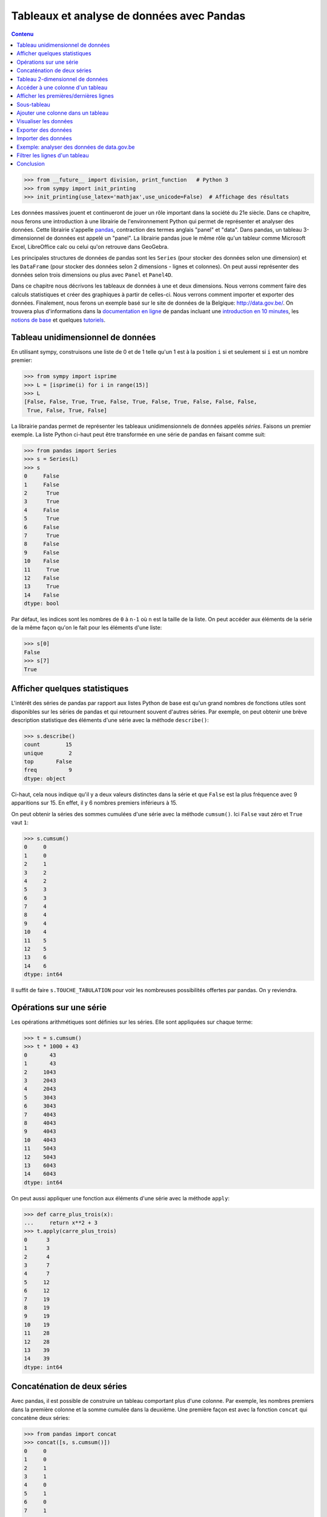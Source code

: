 Tableaux et analyse de données avec Pandas
==========================================

.. contents:: **Contenu**
   :local:

.. code:: pycon

    >>> from __future__ import division, print_function   # Python 3
    >>> from sympy import init_printing
    >>> init_printing(use_latex='mathjax',use_unicode=False)  # Affichage des résultats

Les données massives jouent et continueront de jouer un rôle important dans la
société du 21e siècle. Dans ce chapitre, nous ferons une introduction à une
librairie de l'environnement Python qui permet de représenter et analyser des
données. Cette librairie s'appelle pandas__, contraction des termes anglais
"panel" et "data". Dans pandas, un tableau 3-dimensionnel de données est appelé
un "panel". La librairie pandas joue le même rôle qu'un tableur comme Microsoft
Excel, LibreOffice calc ou celui qu'on retrouve dans GeoGebra.

.. image:: images/pandas_logo.png
   :target: http://pandas.pydata.org/
   :width: 12cm

__ http://pandas.pydata.org/

Les principales structures de données de pandas sont les ``Series`` (pour
stocker des données selon une dimension) et les ``DataFrame`` (pour stocker des
données selon 2 dimensions - lignes et colonnes). On peut aussi représenter des
données selon trois dimensions ou plus avec ``Panel`` et ``Panel4D``.

Dans ce chapitre nous décrivons les tableaux de données à une et deux
dimensions. Nous verrons comment faire des calculs statistiques et créer des
graphiques à partir de celles-ci. Nous verrons comment importer et exporter des
données. Finalement, nous ferons un exemple basé sur le site de données de la
Belgique: http://data.gov.be/. On trouvera plus d'informations dans la
`documentation en ligne`__ de pandas incluant une `introduction en 10
minutes`__, les `notions de base`__ et quelques `tutoriels`__.

__ http://pandas.pydata.org/pandas-docs/stable/
__ http://pandas.pydata.org/pandas-docs/stable/10min.html
__ http://pandas.pydata.org/pandas-docs/stable/basics.html#basics
__ http://pandas.pydata.org/pandas-docs/stable/tutorials.html

Tableau unidimensionnel de données
----------------------------------

En utilisant sympy, construisons une liste de 0 et de 1 telle qu'un 1 est à la
position ``i`` si et seulement si ``i`` est un nombre premier:

.. code:: pycon

    >>> from sympy import isprime
    >>> L = [isprime(i) for i in range(15)]
    >>> L
    [False, False, True, True, False, True, False, True, False, False, False, 
     True, False, True, False]

La librairie pandas permet de représenter les tableaux unidimensionnels de
données appelés *séries*. Faisons un premier exemple. La liste Python ci-haut
peut être transformée en une série de pandas en faisant comme suit:

.. code:: pycon

    >>> from pandas import Series
    >>> s = Series(L)
    >>> s
    0     False
    1     False
    2      True
    3      True
    4     False
    5      True
    6     False
    7      True
    8     False
    9     False
    10    False
    11     True
    12    False
    13     True
    14    False
    dtype: bool

Par défaut, les indices sont les nombres de ``0`` à ``n-1`` où ``n`` est la
taille de la liste. On peut accéder aux éléments de la série de la même façon
qu'on le fait pour les éléments d'une liste:

.. code:: pycon

    >>> s[0]
    False
    >>> s[7]
    True

Afficher quelques statistiques
------------------------------

L'intérêt des séries de pandas par rapport aux listes Python de base est qu'un
grand nombres de fonctions utiles sont disponibles sur les séries de pandas et
qui retournent souvent d'autres séries. Par exemple, on peut obtenir une
brève description statistique des éléments d'une série avec la méthode
``describe()``:

.. code:: pycon

    >>> s.describe()
    count        15
    unique        2
    top       False
    freq          9
    dtype: object

Ci-haut, cela nous indique qu'il y a deux valeurs distinctes dans la série et
que ``False`` est la plus fréquence avec 9 apparitions sur 15. En effet, il y 6
nombres premiers inférieurs à 15.

On peut obtenir la séries des sommes cumulées d'une série avec la méthode
``cumsum()``. Ici ``False`` vaut zéro et ``True`` vaut ``1``:

.. code:: pycon

    >>> s.cumsum()
    0     0
    1     0
    2     1
    3     2
    4     2
    5     3
    6     3
    7     4
    8     4
    9     4
    10    4
    11    5
    12    5
    13    6
    14    6
    dtype: int64

Il suffit de faire ``s.TOUCHE_TABULATION`` pour voir les nombreuses
possibilités offertes par pandas. On y reviendra.

Opérations sur une série
------------------------

Les opérations arithmétiques sont définies sur les séries. Elle sont appliquées
sur chaque terme:

.. code:: pycon

    >>> t = s.cumsum()
    >>> t * 1000 + 43
    0       43
    1       43
    2     1043
    3     2043
    4     2043
    5     3043
    6     3043
    7     4043
    8     4043
    9     4043
    10    4043
    11    5043
    12    5043
    13    6043
    14    6043
    dtype: int64

On peut aussi appliquer une fonction aux éléments d'une série avec la méthode
``apply``:

.. code:: pycon

    >>> def carre_plus_trois(x):
    ...     return x**2 + 3
    >>> t.apply(carre_plus_trois)
    0      3
    1      3
    2      4
    3      7
    4      7
    5     12
    6     12
    7     19
    8     19
    9     19
    10    19
    11    28
    12    28
    13    39
    14    39
    dtype: int64

Concaténation de deux séries
----------------------------

Avec pandas, il est possible de construire un tableau comportant plus d'une
colonne. Par exemple, les nombres premiers dans la première colonne et la somme
cumulée dans la deuxième. Une première façon est avec la fonction ``concat``
qui concatène deux séries:

.. code:: pycon

    >>> from pandas import concat
    >>> concat([s, s.cumsum()])
    0     0
    1     0
    2     1
    3     1
    4     0
    5     1
    6     0
    7     1
    8     0
    9     0
    10    0
    11    1
    12    0
    13    1
    14    0
    0     0
    1     0
    2     1
    3     2
    4     2
    5     3
    6     3
    7     4
    8     4
    9     4
    10    4
    11    5
    12    5
    13    6
    14    6
    dtype: int64

La concaténation a été faite une en-dessous de l'autre et cela a aussi eu pour
effet de transformer les valeurs booléennes en nombres entiers, car les données
d'une même colonne doivent avoir le même type. Ce n'est pas exactement ce qu'on
voulait. Pour spécifier que la concaténation doit être faite en colonnes, il
faut spécifier dans quelle direction (axe) ou veut concaténer les données. On
donne alors une valeur ``1`` à l'argument ``axis`` plutôt que ``0`` (la valeur
par défaut) pour obtenir ce que l'on veut:

.. code:: pycon

    >>> concat([s, s.cumsum()], axis=1)
            0  1
    0   False  0
    1   False  0
    2    True  1
    3    True  2
    4   False  2
    5    True  3
    6   False  3
    7    True  4
    8   False  4
    9   False  4
    10  False  4
    11   True  5
    12  False  5
    13   True  6
    14  False  6

Pour donner des titres plus parlant aux colonnes, il s'agit de spécifier une
liste de titres via l'argument ``keys``. Comme le nombre de nombres entiers
inférieur à ``x`` est souvent dénoté `\pi(x)`, on utilise ``'pi_x'`` pour le
nom de la deuxième colonne:

.. code:: pycon

    >>> keys = ['isprime', 'pi_x']
    >>> df = concat([s, s.cumsum()], axis=1, keys=keys)
    >>> df
       isprime  pi_x
    0    False     0
    1    False     0
    2     True     1
    3     True     2
    4    False     2
    5     True     3
    6    False     3
    7     True     4
    8    False     4
    9    False     4
    10   False     4
    11    True     5
    12   False     5
    13    True     6
    14   False     6

Le type du tableau ci-haut est ``DataFrame`` pour tableau de données:

.. code:: pycon

    >>> type(df)
    <class 'pandas.core.frame.DataFrame'>

Tableau 2-dimensionnel de données
---------------------------------

Une autre façon de créer le même tableau est en utilisant la fonction
``DataFrame`` directement:

.. code:: pycon

    >>> from pandas import DataFrame

D'abord, on calcule en Python la liste des sommes cumulées de la liste ``L``:

.. code:: pycon

    >>> L = [isprime(i) for i in range(15)]
    >>> L_cumsum = [sum(L[:i]) for i in range(1,len(L)+1)]
    >>> L_cumsum
    [0, 0, 1, 2, 2, 3, 3, 4, 4, 4, 4, 5, 5, 6, 6]

On crée un dictionnaire qui associe des noms de colonnes à des valeurs:

.. code:: pycon

    >>> d = {'isprime':L, 'pi_x':L_cumsum}
    >>> d
    {'isprime': [False, False, True, True, False, True, False, True, 
                 False, False, False, True, False, True, False],
     'pi_x': [0, 0, 1, 2, 2, 3, 3, 4, 4, 4, 4, 5, 5, 6, 6]}

On crée un objet de type ``DataFrame`` à partir de ce dictionnaire:

.. code:: pycon

    >>> df = DataFrame(d)
    >>> df
       isprime  pi_x
    0    False     0
    1    False     0
    2     True     1
    3     True     2
    4    False     2
    5     True     3
    6    False     3
    7     True     4
    8    False     4
    9    False     4
    10   False     4
    11    True     5
    12   False     5
    13    True     6
    14   False     6

Comme pour les séries, on peut obtenir les statistiques simples pour les
données de chaque colonne d'un tableau de données avec la méthode
``describe()``:

.. code:: pycon

    >>> df.describe()
                pi_x
    count  15.000000
    mean    3.266667
    std     1.944467
    min     0.000000
    25%     2.000000
    50%     4.000000
    75%     4.500000
    max     6.000000

Il est aussi possible de créer des tableaux de données en dimensions
supérieures, mais cela dépasse le cadre de ce cours:

.. code:: pycon

    >>> from pandas import Panel,Panel4D

Accéder à une colonne d'un tableau
----------------------------------

Le nom des colonnes peut être utilisé pour accéder aux colonnes d'un tableau de
la façon suivante sans parenthèse:

.. code:: pycon

    >>> df.pi_x
    0     0
    1     0
    2     1
    3     2
    4     2
    5     3
    6     3
    7     4
    8     4
    9     4
    10    4
    11    5
    12    5
    13    6
    14    6
    Name: pi_x, dtype: int64

Comme pour un dictionnaire, on peut aussi accéder à une colonne avec les
crochets. Il faut alors spécifier le nom de la colonne entre guillemets:

.. code:: pycon

    >>> df['pi_x']
    0     0
    1     0
    2     1
    3     2
    4     2
    5     3
    6     3
    7     4
    8     4
    9     4
    10    4
    11    5
    12    5
    13    6
    14    6
    Name: pi_x, dtype: int64

Cela peut se combiner avec d'autres méthodes comme l'affichage de
statistiques ``df.pi_x.describe()`` ou encore des calculs:

.. code:: pycon

    >>> df.pi_x * 100
    0       0
    1       0
    2     100
    3     200
    4     200
    5     300
    6     300
    7     400
    8     400
    9     400
    10    400
    11    500
    12    500
    13    600
    14    600
    Name: pi_x, dtype: int64

Afficher les premières/dernières lignes
---------------------------------------

Parfois, on travaille avec des tableaux de très grande taille et il n'est pas
pratique d'afficher toutes les données à l'écran. On construit d'abord un
tableau de 1000 lignes avec les mêmes colonnes que le précédent:

.. code:: pycon

    >>> L = [isprime(i) for i in range(1000)]
    >>> s = Series(L)
    >>> d = {'isprime':s, 'pi_x':s.cumsum()}
    >>> df = DataFrame(d)

Pour afficher les cinq premières lignes d'un tableau de données, on utilise la
méthode ``head()``:

.. code:: pycon

    >>> df.head()
      isprime  pi_x
    0   False     0
    1   False     0
    2    True     1
    3    True     2
    4   False     2

Pour afficher les cinq dernières lignes d'un tableau de données, on utilise la
méthode ``tail()``:: 

    >>> df.tail()
        isprime  pi_x
    995   False   167
    996   False   167
    997    True   168
    998   False   168
    999   False   168

Les deux méthodes ``head`` et ``tail`` peuvent prendre un nombre entier en
argument pour indiquer le nombre de lignes à afficher si on veut en voir plus
ou moins:

.. code:: pycon

    >>> df.tail(10)
        isprime  pi_x
    990   False   166
    991    True   167
    992   False   167
    993   False   167
    994   False   167
    995   False   167
    996   False   167
    997    True   168
    998   False   168
    999   False   168

Sous-tableau
------------

Pour accéder à un sous-tableau de lignes consécutives, on utilise les crochets
comme pour les listes Python. Ici, on affiche le sous-tableau des lignes 500 à
519. En fait, cela crée un nouveau tableau de 20 lignes:

.. code:: pycon

    >>> df[500:520]
        isprime  pi_x   x_logx
    500   False    95  80.4556
    501   False    95  80.5906
    502   False    95  80.7256
    503    True    96  80.8605
    504   False    96  80.9954
    505   False    96  81.1303
    506   False    96  81.2651
    507   False    96  81.3999
    508   False    96  81.5346
    509    True    97  81.6694
    510   False    97   81.804
    511   False    97  81.9387
    512   False    97  82.0733
    513   False    97  82.2079
    514   False    97  82.3425
    515   False    97   82.477
    516   False    97  82.6115
    517   False    97  82.7459
    518   False    97  82.8803
    519   False    97  83.0147

Pour accéder à une donnée particulière dans le tableau, on utilise la méthode
``at`` en spécifiant l'indice de la ligne puis le nom de la colonne entre
crochets:

.. code:: pycon

    >>> df.at[510, 'x_logx']
    81.804042504952918
    >>> df.at[510, 'pi_x']
    97

Ajouter une colonne dans un tableau
-----------------------------------

Supposons que l'on veuille ajouter une colonne à un tableau. Cela se fait avec
la méthode ``insert()``.

Johann Carl Friedrich Gauss avait deviné au 19e siècle que `\pi(x)`, le nombre
de nombres premiers inférieurs à `x`, était approximativement `x/\log(x)`.
Construisons une série qui calcule cette fonction pour les 1000 premiers
nombres entiers:

.. code:: pycon

    >>> from math import log
    >>> def x_sur_log_x(x): 
    ...     if x > 1:
    ...         return x/log(x)
    ...     else:
    ...         return None
    >>> t = Series(range(1000)).apply(x_sur_log_x)

On ajoute la nouvelle colonne avec la méthode ``insert`` en spécifiant la
position où on veut l'insérer, le titre de la colonne et les données:

.. code:: pycon

    >>> df.insert(2, 'x_logx', t)
    >>> df['x_logx'] = t        # equivalent, notation comme les dictionnaires Python

En 1838, Dirichlet a contacté Gauss pour lui dire qu'il avait trouvé une
meilleure approximation de la fontion `\pi(x)` en utilisant l'intégrale de
l'inverse de la fonction `\log(x)`, c'est-à-dire par la fonction
`Li(x)=\int_2^x {1\over\log(t)} dt`.

En utilisant sympy, calculons les 1000 premières valeurs de `Li(x)` et
ajoutons cette colonne dans le tableau:

.. code:: pycon

    >>> from sympy import Li                         
    >>> K = [Li(x).n() for x in range(1000)]
    >>> df['Li_x'] = Series(K, dtype='float64')

On peut afficher les premières et dernières lignes du tableau à quatre colonnes:

.. code:: pycon

    >>> df.head()
      isprime  pi_x   x_logx               Li_x
    0   False     0      NaN  -1.04516378011749
    1   False     0      NaN               -inf
    2    True     1  2.88539                  0
    3    True     2  2.73072   1.11842481454970
    4   False     2  2.88539   1.92242131492156
    >>> df.tail()
        isprime  pi_x   x_logx              Li_x
    995   False   167  144.146  175.840407548189
    996   False   167  144.269  175.985266957056
    997    True   168  144.393  176.130105300461
    998   False   168  144.517  176.274922605648
    999   False   168  144.641  176.419718899799

Visualiser les données
----------------------

On active d'abord les dessins de matplotlib dans le notebook Jupyter:

.. code:: python

    %matplotlib inline

Pour visualiser les données, il suffit d'utiliser la commande ``plot``:

.. code:: pycon
    
    >>> df.plot()

.. image:: images/prime_pix_1000.png
   :width: 10cm

On voit bien que `\pi(x)`, le nombre de nombres premiers inférieurs à `x`,
se trouve bien entre les fonctions `\pi(x)` et `Li(x)` sur l'intervalle
``[0,1000]``.

On peut visualiser qu'une partie par exemple l'intervalle ``[0,100]``  en
choisissant d'abord un sous-tableau:

.. code:: pycon

    >>> df[:100].plot()

.. image:: images/prime_pix_100.png
   :width: 10cm

D'autres types de graphiques peuvent être plus adaptées dans d'autres
situations (histogrammes, tartes, etc.). Voici la liste méthodes disponibles:

.. code:: python

    df.plot.area     df.plot.box      df.plot.hist     df.plot.pie
    df.plot.bar      df.plot.density  df.plot.kde      df.plot.scatter
    df.plot.barh     df.plot.hexbin   df.plot.line

On trouvera des exemples d'utilisation de ces méthodes de visualisation de
données dans la documentation de pandas:
    
http://pandas.pydata.org/pandas-docs/stable/visualization.html#visualization

Exporter des données
--------------------

Il est possible d'exporter un tableau de données de pandas vers plusieurs formats:

.. code:: pycon

    >>> df.to_[TOUCHE_TABULATION]
    df.to_clipboard  df.to_excel      df.to_json       df.to_period     df.to_sql       
    df.to_csv        df.to_gbq        df.to_latex      df.to_pickle     df.to_stata     
    df.to_dense      df.to_hdf        df.to_msgpack    df.to_records    df.to_string
    df.to_dict       df.to_html       df.to_panel      df.to_sparse     df.to_timestamp
    df.to_wide       df.to_xarray

Pour exporter vers le format ``.xlsx`` on fait:

.. code:: pycon

    >>> from pandas import ExcelWriter
    >>> writer = ExcelWriter('tableau.xlsx')
    >>> df.to_excel(writer,'Feuille 1')
    >>> writer.save()

On peut vérifier que Excel ouvre bien ce fichier qui se trouve dans le même
répertoire que le notebook Jupyter (utiliser la commande ``pwd``, abbréviation
de "present working directory" en anglais, pour connaître ce répertoire en cas
de doute).

Pour exporter vers le format ``.csv`` on fait:

.. code:: pycon

    >>> df.to_csv('tableau.csv')

**NOTE**: L'importation et l'exportation vers le format excel .xls exige que
les librairies Python ``xlrd`` et ``openpyxl`` soit installées. On peut les
installer avec pip grâce à la commande ``pip install xlrd openpyxl``.

Importer des données
--------------------

Pour importer un fichier Excel dans pandas, on fait:

.. code:: pycon

    >>> import pandas as pd
    >>> df = pd.read_excel('tableau.xlsx')
    >>> df.head()
      isprime  pi_x      Li_x    x_logx
    0   False     0 -1.045164       NaN
    1   False     0      -inf       NaN
    2    True     1  0.000000  2.885390
    3    True     2  1.118425  2.730718
    4   False     2  1.922421  2.885390

Parfois, un fichier Excel est corrompu et il vaut mieux passer par le format
``.csv``. On procède alors ainsi:

.. code:: pycon

    >>> df = pandas.read_csv('tableau.csv')
    >>> df.head()
       Unnamed: 0 isprime  pi_x      Li_x    x_logx
    0           0   False     0 -1.045164       NaN
    1           1   False     0      -inf       NaN
    2           2    True     1  0.000000  2.885390
    3           3    True     2  1.118425  2.730718
    4           4   False     2  1.922421  2.885390

Parfois, la ligne de titre n'est pas sur la première ligne. À ce moment là, on
peut spécifier la valeur de l'argument ``header`` pour dire où commencer la
lecture du fichier en entrée:

.. code:: pycon

    >>> df = pandas.read_csv('tableau.csv', header=56)
    >>> df.head()
       55  False  16  18.6860810929  13.7248383046
    0  56  False  16      18.935063      13.911828
    1  57  False  16      19.182942      14.098263
    2  58  False  16      19.429748      14.284156
    3  59   True  17      19.675508      14.469518
    4  60  False  17      19.920249      14.654360

Exemple: analyser des données de data.gov.be
--------------------------------------------

Le site web http://data.gov.be/ contient des centaines de données de toutes
sortes de sujet sur la Belgique. Par exemple, à la page 

    http://data.gov.be/fr/dataset/4fd7a1cf-f959-46ff-83d0-807778fe3438

on retrouve des données météorologiques de Ostende depuis 2010. Sur cette page,
on peut y télécharger le fichier ``meteoostende.xls`` au format excel. On peut
l'importer dans pandas facilement:

.. code:: pycon

    >>> df = pandas.read_excel('meteoostende.xls')

Il est possible d'écrire l'URL directement ce qui évite d'avoir à télécharger
le fichier:

.. code:: pycon

    >>> url = ("http://opendata.digitalwallonia.be/dataset/"
            "4fd7a1cf-f959-46ff-83d0-807778fe3438/resource/"
            "14306677-fb41-4472-9a23-2923f5e22d69/download/meteoostende.xls")
    >>> df = pandas.read_excel(url)

Ce tableau de données comporte 1461 lignes:

.. code:: pycon

    >>> len(df)
    1461

et 10 colonnes dont les titres sont:

.. code:: pycon

    >>> df.columns
    Index([u'Période', u'Date', u'Température de l'air - moyenne (°C)',
           u'Température de l'air - minimum (°C)',
           u'Température de l'air - maximum (°C)', u'Humidité relative (%)',
           u'Rayonnement solaire quotidien - horizontal (kWh/m²/j)',
           u'Pression atmosphérique (kPa)', u'Vitesse du vent (m/s)',
           u'Température du sol (°C)'],
          dtype='object')

Les premières lignes permettent de se donner une idées des données. On peut
aussi utiliser ``df.describe()``:

.. code:: pycon

    >>> df.head()
       Période       Date  Température de l'air - moyenne (°C)  \
    0        1 2010-01-01                                 3.90
    1        2 2010-01-02                                 4.11
    2        3 2010-01-03                                 3.24
    3        4 2010-01-04                                 3.83
    4        5 2010-01-05                                 3.88

       Température de l'air - minimum (°C)  Température de l'air - maximum (°C)  \
    0                                 2.76                                 5.20
    1                                 2.95                                 5.26
    2                                 2.26                                 4.73
    3                                 2.40                                 4.68
    4                                 2.99                                 4.35

       Humidité relative (%)  \
    0                 0.7465
    1                 0.8288
    2                 0.7919
    3                 0.7825
    4                 0.7757

       Rayonnement solaire quotidien - horizontal (kWh/m²/j)  \
    0                                               1.08
    1                                               0.65
    2                                               1.04
    3                                               0.68
    4                                               0.72

       Pression atmosphérique (kPa)  Vitesse du vent (m/s)  \
    0                        100.14                   7.70
    1                        101.28                   6.13
    2                        102.02                   5.46
    3                        101.67                   3.45
    4                        100.55                   4.86

       Température du sol (°C)
    0                     6.15
    1                     6.11
    2                     5.94
    3                     5.56
    4                     5.42

Pour voir ce qu'il y a à la 100e ligne du tableau, on utilise la méthode
``iloc``. Ce sont les données météo du 11 avril 2010:

.. code:: pycon

    >>> df.iloc[100]
    Période                                                                  101
    Date                                                     2010-04-11 00:00:00
    Température de l'air - moyenne (°C)                                     7.25
    Température de l'air - minimum (°C)                                     5.68
    Température de l'air - maximum (°C)                                     9.16
    Humidité relative (%)                                                 0.8023
    Rayonnement solaire quotidien - horizontal (kWh/m²/j)                   4.69
    Pression atmosphérique (kPa)                                          102.56
    Vitesse du vent (m/s)                                                   7.62
    Température du sol (°C)                                                 7.28
    Name: 100, dtype: object

Pour afficher les moyennes par colonnes, on utilise la méthode ``mean()``:

.. code:: pycon

    >>> df.mean()
    Période                                                  731.000000
    Température de l'air - moyenne (°C)                       11.013005
    Température de l'air - minimum (°C)                        9.289713
    Température de l'air - maximum (°C)                       12.980171
    Humidité relative (%)                                      0.796279
    Rayonnement solaire quotidien - horizontal (kWh/m²/j)      3.283337
    Pression atmosphérique (kPa)                             101.377502
    Vitesse du vent (m/s)                                      6.117276
    Température du sol (°C)                                   11.255428
    dtype: float64

Pour étudier une colonne en particulier, par exemple la pression atmosphérique, c'est-à-dire la septième colonne, on peut procéder ainsi:

.. code:: pycon

    >>> s = df.icol(7)
    >>> s.head()
    0    100.14
    1    101.28
    2    102.02
    3    101.67
    4    100.55
    Name: Pression atmosphérique (kPa), dtype: float64
    >>> s.describe()
    count    1461.000000
    mean      101.377502
    std         0.932066
    min        97.470000
    25%       100.850000
    50%       101.430000
    75%       101.970000
    max       103.820000
    Name: Pression atmosphérique (kPa), dtype: float64

Finalement, on peut dessiner l'évolution de la pression atmosphérique en
fonction de la date:

.. code:: pycon

    >>> date = df.columns[1]
    >>> pression = df.columns[7]
    >>> df.plot(x=date, y=pression)

.. image:: images/pression.png
   :width: 12cm

Pour afficher un histogramme de la pression atmosphérique, il s'agit d'utiliser
``df.plot.hist`` avec les mêmes arguments:

.. code:: pycon

    >>> df.plot.hist(x=date, y=pression)

.. image:: images/pression_hist.png
   :width: 12cm

Filtrer les lignes d'un tableau
-------------------------------

Parfois, il est pertinent de filtrer les lignes d'un tableau ``df``. La façon
de faire est d'abord de créer une série ``s_vrai_faux`` avec le même nombre de
lignes contenant des valeurs booléennes en utilisant ``True`` pour les lignes
que l'on veut garder et ``False`` sinon. La syntaxe est la suivante:
``df[s_vrai_faux]`` qui retourne un tableau filtré.

Voici un premier exemple facile où on veut afficher que les nombres multiples
de 3 d'une série:

.. code:: pycon

    >>> s = Series(range(10))
    >>> s
    0    0
    1    1
    2    2
    3    3
    4    4
    5    5
    6    6
    7    7
    8    8
    9    9
    dtype: int64

On crée une série de la même longueur qui teste si les entrées sont multiples
de trois ou non:

.. code:: pycon

    >>> s % 3 == 0
    0     True
    1    False
    2    False
    3     True
    4    False
    5    False
    6     True
    7    False
    8    False
    9     True
    dtype: bool

On utilise la précédent série de booléen pour filtrer les lignes de la première
série:

.. code:: pycon

    >>> s[s % 3 == 0]
    0    0
    3    3
    6    6
    9    9
    dtype: int64

Faisons maintenant un exemple au sujet de la météo de Ostende. Supposons qu'on
s'intéresse à la température moyenne les jours de Noël à Ostende. D'abord, on
crée une fonction qui teste si une date est bien le jour de Noël:: 

    >>> est_noel = lambda date:date.day==25 and date.month==12

On applique cette fonction au tableau. On obtient une série de vrai ou faux:

.. code:: pycon

    >>> s_vrai_faux = df['Date'].apply(est_noel)
    >>> s_vrai_faux.tail(10)
    1451    False
    1452    False
    1453    False
    1454     True
    1455    False
    1456    False
    1457    False
    1458    False
    1459    False
    1460    False
    Name: Date, dtype: bool

Finalement, on filtre le tableau avec cette série. Et on affiche que les deux
colonnes qui nous intéressent (la date et la température):

.. code:: pycon

    >>> df_noel = df[s_vrai_faux]
    >>> df_noel.icol([1,2])
               Date  Température de l'air - moyenne (°C)
    358  2010-12-25                                 3.63
    723  2011-12-25                                10.62
    1089 2012-12-25                                 9.22
    1454 2013-12-25                                 7.23

Conclusion
----------

Les outils Python tels que la librairie pandas sont utilisés par les gens qui
analysent des données comme le média alternatif BuzzFeedNews__ qui a mis au
jour en janvier 2016 [TennisRacket]_ le fait que des matchs de tennis de l'ATP
avaient été truqués. Les données ainsi que les notebook Jupyter réalisés par
BuzzFeedNews sont disponibles sur github à l'adresse
http://github.com/BuzzFeedNews/everything. On y trouvera d'autres analyses de
données tels que les tremblements de terre reliés à l'exploitation des gaz de
schiste aux États-Unis, les mouvements des donateurs de la campagne
présidentielle américaine lorsqu'un candidat sort de la course, ou une analyse
du placement des enfants dans les crèches.

Le lecteur désirant en savoir plus sur pandas est invité à lire les `tutoriels
en ligne`__ sur pandas. La librairie pandas est utilisée par la librairie
Python de statistiques StatsModels__ qui permet de faire encore plus comme des
modèles statistiques, des estimations et des tests statistiques.

__ https://www.buzzfeed.com/news
__ http://pandas.pydata.org/pandas-docs/stable/tutorials.html
__ http://statsmodels.sourceforge.net/

.. [TennisRacket] Methodology and code supporting the BuzzFeed News/BBC article,   "The Tennis Racket," published Jan. 17, 2016.
   http://www.buzzfeed.com/heidiblake/the-tennis-racket

